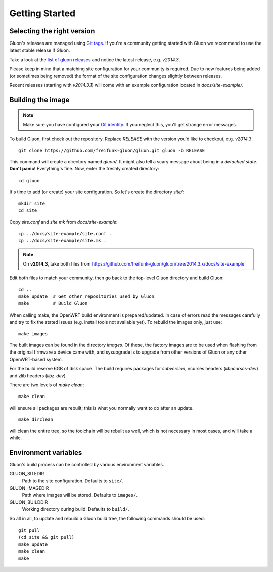 Getting Started
===============

Selecting the right version
---------------------------

Gluon's releases are managed using `Git tags`_. If you're a community getting
started with Gluon we recommend to use the latest stable release if Gluon.

Take a look at the `list of gluon releases`_ and notice the latest release,
e.g. *v2014.3*.

Please keep in mind that a matching site configuration for your community
is required. Due to new features being added (or sometimes being removed)
the format of the site configuration changes slightly between releases.

Recent releases (starting with *v2014.3.1*) will come with an example
configuration located in *docs/site-example/*.

.. _Git tags: http://git-scm.com/book/en/Git-Basics-Tagging
.. _list of gluon releases: https://github.com/freifunk-gluon/gluon/releases

Building the image
------------------

.. note:: Make sure you have configured your `Git identity`_.
          If you neglect this, you'll get strange error messages.

.. _Git identity: http://git-scm.com/book/en/Getting-Started-First-Time-Git-Setup#Your-Identity

To build Gluon, first check out the repository. Replace *RELEASE* with the
version you'd like to checkout, e.g. *v2014.3*.

::

    git clone https://github.com/freifunk-gluon/gluon.git gluon -b RELEASE

This command will create a directory named *gluon/*.
It might also tell a scary message about being in a *detached state*.
**Don't panic!** Everything's fine.
Now, enter the freshly created directory:

::

    cd gluon

It's time to add (or create) your site configuration.
So let's create the directory *site/*:

::

    mkdir site
    cd site

Copy *site.conf* and *site.mk* from *docs/site-example*:

::

    cp ../docs/site-example/site.conf .
    cp ../docs/site-example/site.mk .

.. note:: On **v2014.3**, take both files from
          https://github.com/freifunk-gluon/gluon/tree/2014.3.x/docs/site-example

Edit both files to match your community, then go back to the top-level Gluon
directory and build Gluon:

::

    cd ..
    make update  # Get other repositories used by Gluon
    make         # Build Gluon

When calling make, the OpenWRT build environment is prepared/updated.
In case of errors read the messages carefully and try to fix the stated issues (e.g. install tools not available yet).
To rebuild the images only, just use:

::

    make images

The built images can be found in the directory `images`. Of these, the factory
images are to be used when flashing from the original firmware a device came with,
and sysupgrade is to upgrade from other versions of Gluon or any other OpenWRT-based
system.

For the build reserve 6GB of disk space. The build requires packages
for `subversion`, ncurses headers (`libncurses-dev`) and zlib headers
(`libz-dev`).


There are two levels of `make clean`:

::

    make clean

will ensure all packages are rebuilt; this is what you normally want to do after an update.

::

    make dirclean

will clean the entire tree, so the toolchain will be rebuilt as well, which is
not necessary in most cases, and will take a while.


Environment variables
---------------------

Gluon's build process can be controlled by various environment variables.

GLUON_SITEDIR
  Path to the site configuration. Defaults to ``site/``.

GLUON_IMAGEDIR
  Path where images will be stored. Defaults to ``images/``.

GLUON_BUILDDIR
  Working directory during build. Defaults to ``build/``.


So all in all, to update and rebuild a Gluon build tree, the following commands should be used:

::

    git pull
    (cd site && git pull)
    make update
    make clean
    make
